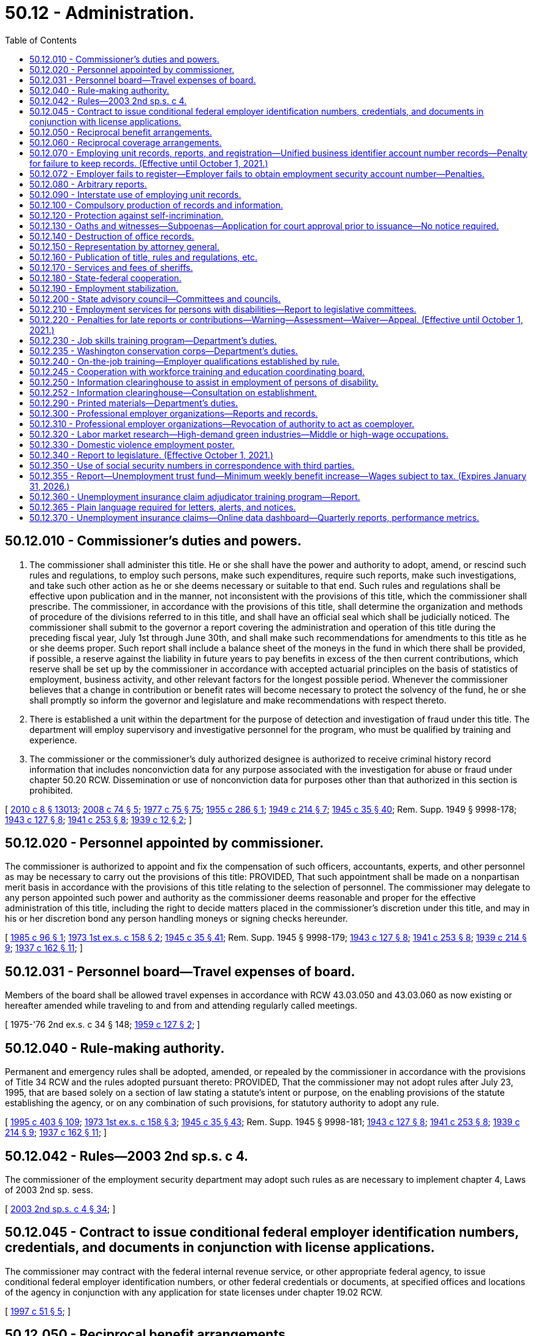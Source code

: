= 50.12 - Administration.
:toc:

== 50.12.010 - Commissioner's duties and powers.
. The commissioner shall administer this title. He or she shall have the power and authority to adopt, amend, or rescind such rules and regulations, to employ such persons, make such expenditures, require such reports, make such investigations, and take such other action as he or she deems necessary or suitable to that end. Such rules and regulations shall be effective upon publication and in the manner, not inconsistent with the provisions of this title, which the commissioner shall prescribe. The commissioner, in accordance with the provisions of this title, shall determine the organization and methods of procedure of the divisions referred to in this title, and shall have an official seal which shall be judicially noticed. The commissioner shall submit to the governor a report covering the administration and operation of this title during the preceding fiscal year, July 1st through June 30th, and shall make such recommendations for amendments to this title as he or she deems proper. Such report shall include a balance sheet of the moneys in the fund in which there shall be provided, if possible, a reserve against the liability in future years to pay benefits in excess of the then current contributions, which reserve shall be set up by the commissioner in accordance with accepted actuarial principles on the basis of statistics of employment, business activity, and other relevant factors for the longest possible period. Whenever the commissioner believes that a change in contribution or benefit rates will become necessary to protect the solvency of the fund, he or she shall promptly so inform the governor and legislature and make recommendations with respect thereto.

. There is established a unit within the department for the purpose of detection and investigation of fraud under this title. The department will employ supervisory and investigative personnel for the program, who must be qualified by training and experience.

. The commissioner or the commissioner's duly authorized designee is authorized to receive criminal history record information that includes nonconviction data for any purpose associated with the investigation for abuse or fraud under chapter 50.20 RCW. Dissemination or use of nonconviction data for purposes other than that authorized in this section is prohibited.

[ http://lawfilesext.leg.wa.gov/biennium/2009-10/Pdf/Bills/Session%20Laws/Senate/6239-S.SL.pdf?cite=2010%20c%208%20§%2013013[2010 c 8 § 13013]; http://lawfilesext.leg.wa.gov/biennium/2007-08/Pdf/Bills/Session%20Laws/House/2955.SL.pdf?cite=2008%20c%2074%20§%205[2008 c 74 § 5]; http://leg.wa.gov/CodeReviser/documents/sessionlaw/1977c75.pdf?cite=1977%20c%2075%20§%2075[1977 c 75 § 75]; http://leg.wa.gov/CodeReviser/documents/sessionlaw/1955c286.pdf?cite=1955%20c%20286%20§%201[1955 c 286 § 1]; http://leg.wa.gov/CodeReviser/documents/sessionlaw/1949c214.pdf?cite=1949%20c%20214%20§%207[1949 c 214 § 7]; http://leg.wa.gov/CodeReviser/documents/sessionlaw/1945c35.pdf?cite=1945%20c%2035%20§%2040[1945 c 35 § 40]; Rem. Supp. 1949 § 9998-178; http://leg.wa.gov/CodeReviser/documents/sessionlaw/1943c127.pdf?cite=1943%20c%20127%20§%208[1943 c 127 § 8]; http://leg.wa.gov/CodeReviser/documents/sessionlaw/1941c253.pdf?cite=1941%20c%20253%20§%208[1941 c 253 § 8]; http://leg.wa.gov/CodeReviser/documents/sessionlaw/1939c12.pdf?cite=1939%20c%2012%20§%202[1939 c 12 § 2]; ]

== 50.12.020 - Personnel appointed by commissioner.
The commissioner is authorized to appoint and fix the compensation of such officers, accountants, experts, and other personnel as may be necessary to carry out the provisions of this title: PROVIDED, That such appointment shall be made on a nonpartisan merit basis in accordance with the provisions of this title relating to the selection of personnel. The commissioner may delegate to any person appointed such power and authority as the commissioner deems reasonable and proper for the effective administration of this title, including the right to decide matters placed in the commissioner's discretion under this title, and may in his or her discretion bond any person handling moneys or signing checks hereunder.

[ http://leg.wa.gov/CodeReviser/documents/sessionlaw/1985c96.pdf?cite=1985%20c%2096%20§%201[1985 c 96 § 1]; http://leg.wa.gov/CodeReviser/documents/sessionlaw/1973ex1c158.pdf?cite=1973%201st%20ex.s.%20c%20158%20§%202[1973 1st ex.s. c 158 § 2]; http://leg.wa.gov/CodeReviser/documents/sessionlaw/1945c35.pdf?cite=1945%20c%2035%20§%2041[1945 c 35 § 41]; Rem. Supp. 1945 § 9998-179; http://leg.wa.gov/CodeReviser/documents/sessionlaw/1943c127.pdf?cite=1943%20c%20127%20§%208[1943 c 127 § 8]; http://leg.wa.gov/CodeReviser/documents/sessionlaw/1941c253.pdf?cite=1941%20c%20253%20§%208[1941 c 253 § 8]; http://leg.wa.gov/CodeReviser/documents/sessionlaw/1939c214.pdf?cite=1939%20c%20214%20§%209[1939 c 214 § 9]; http://leg.wa.gov/CodeReviser/documents/sessionlaw/1937c162.pdf?cite=1937%20c%20162%20§%2011[1937 c 162 § 11]; ]

== 50.12.031 - Personnel board—Travel expenses of board.
Members of the board shall be allowed travel expenses in accordance with RCW 43.03.050 and 43.03.060 as now existing or hereafter amended while traveling to and from and attending regularly called meetings.

[ 1975-'76 2nd ex.s. c 34 § 148; http://leg.wa.gov/CodeReviser/documents/sessionlaw/1959c127.pdf?cite=1959%20c%20127%20§%202[1959 c 127 § 2]; ]

== 50.12.040 - Rule-making authority.
Permanent and emergency rules shall be adopted, amended, or repealed by the commissioner in accordance with the provisions of Title 34 RCW and the rules adopted pursuant thereto: PROVIDED, That the commissioner may not adopt rules after July 23, 1995, that are based solely on a section of law stating a statute's intent or purpose, on the enabling provisions of the statute establishing the agency, or on any combination of such provisions, for statutory authority to adopt any rule.

[ http://lawfilesext.leg.wa.gov/biennium/1995-96/Pdf/Bills/Session%20Laws/House/1010-S.SL.pdf?cite=1995%20c%20403%20§%20109[1995 c 403 § 109]; http://leg.wa.gov/CodeReviser/documents/sessionlaw/1973ex1c158.pdf?cite=1973%201st%20ex.s.%20c%20158%20§%203[1973 1st ex.s. c 158 § 3]; http://leg.wa.gov/CodeReviser/documents/sessionlaw/1945c35.pdf?cite=1945%20c%2035%20§%2043[1945 c 35 § 43]; Rem. Supp. 1945 § 9998-181; http://leg.wa.gov/CodeReviser/documents/sessionlaw/1943c127.pdf?cite=1943%20c%20127%20§%208[1943 c 127 § 8]; http://leg.wa.gov/CodeReviser/documents/sessionlaw/1941c253.pdf?cite=1941%20c%20253%20§%208[1941 c 253 § 8]; http://leg.wa.gov/CodeReviser/documents/sessionlaw/1939c214.pdf?cite=1939%20c%20214%20§%209[1939 c 214 § 9]; http://leg.wa.gov/CodeReviser/documents/sessionlaw/1937c162.pdf?cite=1937%20c%20162%20§%2011[1937 c 162 § 11]; ]

== 50.12.042 - Rules—2003 2nd sp.s. c 4.
The commissioner of the employment security department may adopt such rules as are necessary to implement chapter 4, Laws of 2003 2nd sp. sess.

[ http://lawfilesext.leg.wa.gov/biennium/2003-04/Pdf/Bills/Session%20Laws/Senate/6097.SL.pdf?cite=2003%202nd%20sp.s.%20c%204%20§%2034[2003 2nd sp.s. c 4 § 34]; ]

== 50.12.045 - Contract to issue conditional federal employer identification numbers, credentials, and documents in conjunction with license applications.
The commissioner may contract with the federal internal revenue service, or other appropriate federal agency, to issue conditional federal employer identification numbers, or other federal credentials or documents, at specified offices and locations of the agency in conjunction with any application for state licenses under chapter 19.02 RCW.

[ http://lawfilesext.leg.wa.gov/biennium/1997-98/Pdf/Bills/Session%20Laws/House/1249-S.SL.pdf?cite=1997%20c%2051%20§%205[1997 c 51 § 5]; ]

== 50.12.050 - Reciprocal benefit arrangements.
As used in this section the terms "other state" and "another state" shall be deemed to include any state or territory of the United States, the District of Columbia, the Commonwealth of Puerto Rico and any foreign government and, where applicable, shall also be deemed to include the federal government or provisions of a law of the federal government, as the case may be.

As used in this section the term "claim" shall be deemed to include whichever of the following terms is applicable, to wit: "Application for initial determination", "claim for waiting period credit", or "claim for benefits".

The commissioner shall enter into an agreement with any other state whereby in the event an individual files a claim in another state against wages earned in employment in this state, or against wage credits earned in this state and in any other state or who files a claim in this state against wage credits earned in employment in any other state, or against wages earned in this state and in any other state, the claim will be paid by this state or another state as designated by the agreement in accordance with a determination on the claim as provided by the agreement and pursuant to the qualification and disqualification provisions of this title or under the provisions of the law of the designated paying state (including another state) or under such a combination of the provisions of both laws as shall be determined by the commissioner as being fair and reasonable to all affected interests, and whereby the wages of such individual, if earned in two or more states (including another state) may be combined, and further, whereby this state or another state shall reimburse the paying state in an amount which shall bear the same ratio to the amount of benefits already paid as the amount of wage credits transferred by this state or another state, and used in the determination, bear to the total wage credits used in computing the claimant's maximum amount of benefits potentially payable.

Whenever any claim is filed by an individual involving the combination of wages or a reciprocal arrangement for the payment of benefits, which is governed by the provisions of this section, the employment security department of this state, when not designated as the paying state, shall promptly make a report to the other state making the determination, showing wages earned in employment in this state.

The commissioner is hereby authorized to make to another state and to receive from another state reimbursements from or to the unemployment compensation fund in accordance with arrangements made pursuant to the provisions of this section.

[ http://leg.wa.gov/CodeReviser/documents/sessionlaw/1977ex1c292.pdf?cite=1977%20ex.s.%20c%20292%20§%209[1977 ex.s. c 292 § 9]; http://leg.wa.gov/CodeReviser/documents/sessionlaw/1971c3.pdf?cite=1971%20c%203%20§%2011[1971 c 3 § 11]; http://leg.wa.gov/CodeReviser/documents/sessionlaw/1959c266.pdf?cite=1959%20c%20266%20§%201[1959 c 266 § 1]; http://leg.wa.gov/CodeReviser/documents/sessionlaw/1949c214.pdf?cite=1949%20c%20214%20§%208[1949 c 214 § 8]; http://leg.wa.gov/CodeReviser/documents/sessionlaw/1945c35.pdf?cite=1945%20c%2035%20§%2044[1945 c 35 § 44]; Rem. Supp. 1949 § 9998-182; http://leg.wa.gov/CodeReviser/documents/sessionlaw/1943c127.pdf?cite=1943%20c%20127%20§%208[1943 c 127 § 8]; http://leg.wa.gov/CodeReviser/documents/sessionlaw/1941c253.pdf?cite=1941%20c%20253%20§%208[1941 c 253 § 8]; http://leg.wa.gov/CodeReviser/documents/sessionlaw/1939c214.pdf?cite=1939%20c%20214%20§%209[1939 c 214 § 9]; http://leg.wa.gov/CodeReviser/documents/sessionlaw/1937c162.pdf?cite=1937%20c%20162%20§%2011[1937 c 162 § 11]; ]

== 50.12.060 - Reciprocal coverage arrangements.
The commissioner is hereby authorized to enter into arrangements with the appropriate agencies of other states, foreign governments, or the federal government whereby services performed by an individual for a single employing unit for which services are customarily performed in more than one state shall be deemed to be services performed entirely within any one of the states (1) in which any part of such individual's service is performed, or (2) in which such individual has his or her residence, or (3) in which the employing unit maintains a place of business: PROVIDED, That there is in effect, as to such services, an election by the employing unit with the acquiescence of such individual, approved by the agency charged with the administration of such state's unemployment compensation law, pursuant to which all the services performed by such individual for such employing unit are deemed to be performed entirely within such state.

[ http://lawfilesext.leg.wa.gov/biennium/2009-10/Pdf/Bills/Session%20Laws/Senate/6239-S.SL.pdf?cite=2010%20c%208%20§%2013014[2010 c 8 § 13014]; http://leg.wa.gov/CodeReviser/documents/sessionlaw/1945c35.pdf?cite=1945%20c%2035%20§%2045[1945 c 35 § 45]; Rem. Supp. 1945 § 9998-183; http://leg.wa.gov/CodeReviser/documents/sessionlaw/1943c127.pdf?cite=1943%20c%20127%20§%208[1943 c 127 § 8]; http://leg.wa.gov/CodeReviser/documents/sessionlaw/1941c253.pdf?cite=1941%20c%20253%20§%208[1941 c 253 § 8]; http://leg.wa.gov/CodeReviser/documents/sessionlaw/1939c214.pdf?cite=1939%20c%20214%20§%209[1939 c 214 § 9]; http://leg.wa.gov/CodeReviser/documents/sessionlaw/1937c162.pdf?cite=1937%20c%20162%20§%2011[1937 c 162 § 11]; ]

== 50.12.070 - Employing unit records, reports, and registration—Unified business identifier account number records—Penalty for failure to keep records. (Effective until October 1, 2021.)
. [Empty]
.. Each employing unit shall keep true and accurate work records, containing such information as the commissioner may prescribe. Such records shall be open to inspection and be subject to being copied by the commissioner or his or her authorized representatives at any reasonable time and as often as may be necessary. The commissioner may require from any employing unit any sworn or unsworn reports with respect to persons employed by it, which he or she deems necessary for the effective administration of this title.

.. An employer who contracts with another person or entity for work subject to chapter 18.27 or 19.28 RCW shall obtain and preserve a record of the unified business identifier account number for and compensation paid to the person or entity performing the work. In addition to the penalty in subsection (3) of this section, failure to obtain or maintain the record is subject to RCW 39.06.010.

. [Empty]
.. Each employer shall register with the department and obtain an employment security account number. Each employer shall make periodic reports at such intervals as the commissioner may by regulation prescribe, setting forth the remuneration paid for employment to workers in its employ, the full names and social security numbers of all such workers, and the total hours worked by each worker and such other information as the commissioner may by regulation prescribe.

.. If the employing unit fails or has failed to report the number of hours in a reporting period for which a worker worked, such number will be computed by the commissioner and given the same force and effect as if it had been reported by the employing unit. In computing the number of such hours worked, the total wages for the reporting period, as reported by the employing unit, shall be divided by the dollar amount of the state's minimum wage in effect for such reporting period and the quotient, disregarding any remainder, shall be credited to the worker: PROVIDED, That although the computation so made will not be subject to appeal by the employing unit, monetary entitlement may be redetermined upon request if the department is provided with credible evidence of the actual hours worked. Benefits paid using computed hours are not considered an overpayment and are not subject to collections when the correction of computed hours results in an invalid or reduced claim; however:

... A contribution paying employer who fails to report the number of hours worked will have its experience rating account charged for all benefits paid that are based on hours computed under this subsection; and

... An employer who reimburses the trust fund for benefits paid to workers and fails to report the number of hours worked shall reimburse the trust fund for all benefits paid that are based on hours computed under this subsection.

. Any employer who fails to keep and preserve records required by this section shall be subject to a penalty determined by the commissioner but not to exceed two hundred fifty dollars or two hundred percent of the quarterly tax for each offense, whichever is greater.

[ http://lawfilesext.leg.wa.gov/biennium/2013-14/Pdf/Bills/Session%20Laws/Senate/5227-S.SL.pdf?cite=2013%20c%20250%20§%201[2013 c 250 § 1]; http://lawfilesext.leg.wa.gov/biennium/2009-10/Pdf/Bills/Session%20Laws/House/1555-S.SL.pdf?cite=2009%20c%20432%20§%2011[2009 c 432 § 11]; http://lawfilesext.leg.wa.gov/biennium/2007-08/Pdf/Bills/Session%20Laws/Senate/6732-S2.SL.pdf?cite=2008%20c%20120%20§%207[2008 c 120 § 7]; http://lawfilesext.leg.wa.gov/biennium/2007-08/Pdf/Bills/Session%20Laws/Senate/5373-S.SL.pdf?cite=2007%20c%20146%20§%201[2007 c 146 § 1]; http://lawfilesext.leg.wa.gov/biennium/1997-98/Pdf/Bills/Session%20Laws/House/1514.SL.pdf?cite=1997%20c%2054%20§%202[1997 c 54 § 2]; http://leg.wa.gov/CodeReviser/documents/sessionlaw/1983ex1c23.pdf?cite=1983%201st%20ex.s.%20c%2023%20§%208[1983 1st ex.s. c 23 § 8]; http://leg.wa.gov/CodeReviser/documents/sessionlaw/1977ex1c33.pdf?cite=1977%20ex.s.%20c%2033%20§%203[1977 ex.s. c 33 § 3]; http://leg.wa.gov/CodeReviser/documents/sessionlaw/1975ex1c228.pdf?cite=1975%201st%20ex.s.%20c%20228%20§%202[1975 1st ex.s. c 228 § 2]; http://leg.wa.gov/CodeReviser/documents/sessionlaw/1945c35.pdf?cite=1945%20c%2035%20§%2046[1945 c 35 § 46]; Rem. Supp. 1945 § 9998-184; http://leg.wa.gov/CodeReviser/documents/sessionlaw/1943c127.pdf?cite=1943%20c%20127%20§%208[1943 c 127 § 8]; http://leg.wa.gov/CodeReviser/documents/sessionlaw/1939c214.pdf?cite=1939%20c%20214%20§%209[1939 c 214 § 9]; http://leg.wa.gov/CodeReviser/documents/sessionlaw/1937c162.pdf?cite=1937%20c%20162%20§%2011[1937 c 162 § 11]; ]

== 50.12.072 - Employer fails to register—Employer fails to obtain employment security account number—Penalties.
An employer that knowingly fails to register with the department and obtain an employment security account number, as required under RCW 50.12.070(2), is subject to a penalty not to exceed one thousand dollars per quarter or two times the taxes due per quarter, whichever is greater. This penalty is in addition to all other penalties and is in addition to higher rates for employers that do not meet the definition of "qualified employer" under RCW 50.29.010. This penalty does not apply if the employer can prove that it had good cause to believe that it was not required to register with the department.

[ http://lawfilesext.leg.wa.gov/biennium/2009-10/Pdf/Bills/Session%20Laws/Senate/6524-S.SL.pdf?cite=2010%20c%2072%20§%202[2010 c 72 § 2]; ]

== 50.12.080 - Arbitrary reports.
If any employing unit fails to make or file any report or return required by this title, or any regulation made pursuant hereto, the commissioner may, upon the basis of such knowledge as may be available to him or her, arbitrarily make a report on behalf of such employing unit and the report so made shall be deemed to be prima facie correct. In any action or proceedings brought for the recovery of contributions, interest, or penalties due upon the payroll of an employer, the certificate of the department that an audit has been made of the payroll of such employer pursuant to the direction of the department, or a certificate that a return has been filed by or for an employer or estimated by reason of lack of a return, shall be prima facie evidence of the amount of such payroll for the period stated in the certificate.

[ http://lawfilesext.leg.wa.gov/biennium/2009-10/Pdf/Bills/Session%20Laws/Senate/6239-S.SL.pdf?cite=2010%20c%208%20§%2013015[2010 c 8 § 13015]; http://leg.wa.gov/CodeReviser/documents/sessionlaw/1983ex1c23.pdf?cite=1983%201st%20ex.s.%20c%2023%20§%209[1983 1st ex.s. c 23 § 9]; http://leg.wa.gov/CodeReviser/documents/sessionlaw/1951c215.pdf?cite=1951%20c%20215%20§%202[1951 c 215 § 2]; http://leg.wa.gov/CodeReviser/documents/sessionlaw/1945c35.pdf?cite=1945%20c%2035%20§%2047[1945 c 35 § 47]; Rem. Supp. 1945 § 9998-185; http://leg.wa.gov/CodeReviser/documents/sessionlaw/1943c127.pdf?cite=1943%20c%20127%20§%208[1943 c 127 § 8]; ]

== 50.12.090 - Interstate use of employing unit records.
The records of an employer maintained in this state pertaining to employment of persons in another state shall be open to representatives of the commissioner to permit cooperation with other state unemployment compensation agencies in ascertaining information necessary to administer the unemployment compensation acts of such other states.

[ http://leg.wa.gov/CodeReviser/documents/sessionlaw/1945c35.pdf?cite=1945%20c%2035%20§%2048[1945 c 35 § 48]; Rem. Supp. 1945 § 9998-186; ]

== 50.12.100 - Compulsory production of records and information.
In case of contumacy or refusal to obey subpoenas issued to any person, any court of the state within the jurisdiction of which the inquiry is carried on, or within the jurisdiction of which said person guilty of contumacy or refusal to obey is found or resides or transacts business, upon application by any duly authorized representative of the commissioner, shall have jurisdiction to issue to such person an order requiring such person to appear before such authorized representative, there to produce evidence, if so ordered, or there to give testimony touching the matter under investigation, or in question. Failure to obey such order of the court may be punished by said court as a contempt thereof.

[ http://leg.wa.gov/CodeReviser/documents/sessionlaw/1945c35.pdf?cite=1945%20c%2035%20§%2049[1945 c 35 § 49]; Rem. Supp. 1945 § 9998-187; http://leg.wa.gov/CodeReviser/documents/sessionlaw/1939c214.pdf?cite=1939%20c%20214%20§%209[1939 c 214 § 9]; http://leg.wa.gov/CodeReviser/documents/sessionlaw/1937c162.pdf?cite=1937%20c%20162%20§%2011[1937 c 162 § 11]; ]

== 50.12.120 - Protection against self-incrimination.
No person shall be excused from attending and testifying or from producing books, papers, correspondence, memoranda, and other records before any duly authorized representative of the commissioner or any appeal tribunal in obedience to the subpoena of such representative of the commissioner or such appeal tribunal, on the ground that the testimony or evidence, documentary or otherwise, required of him or her may tend to incriminate him or her or subject him or her to a penalty or forfeiture; but no individual shall be prosecuted or subjected to any penalty or forfeiture for or on account of any transaction, matter, or thing concerning which he or she is compelled, after having claimed his or her privilege against self-incrimination, to testify or produce evidence, documentary or otherwise, except that such individual so testifying shall not be exempt from prosecution and punishment for perjury committed in so testifying.

[ http://lawfilesext.leg.wa.gov/biennium/2009-10/Pdf/Bills/Session%20Laws/Senate/6239-S.SL.pdf?cite=2010%20c%208%20§%2013016[2010 c 8 § 13016]; http://leg.wa.gov/CodeReviser/documents/sessionlaw/1945c35.pdf?cite=1945%20c%2035%20§%2051[1945 c 35 § 51]; Rem. Supp. 1945 § 9998-189; http://leg.wa.gov/CodeReviser/documents/sessionlaw/1943c127.pdf?cite=1943%20c%20127%20§%208[1943 c 127 § 8]; http://leg.wa.gov/CodeReviser/documents/sessionlaw/1939c214.pdf?cite=1939%20c%20214%20§%209[1939 c 214 § 9]; http://leg.wa.gov/CodeReviser/documents/sessionlaw/1937c162.pdf?cite=1937%20c%20162%20§%2011[1937 c 162 § 11]; ]

== 50.12.130 - Oaths and witnesses—Subpoenas—Application for court approval prior to issuance—No notice required.
. In the discharge of the duties imposed by this title, the appeal tribunal and any duly authorized representative of the commissioner shall have power to administer oaths and affirmations, take depositions, certify to official acts and issue subpoenas to compel the attendance of witnesses and the production of books, papers, correspondence, memoranda, and other records deemed to be necessary as evidence in connection with any dispute or the administration of this title. It shall be unlawful for any person, without just cause, to fail to comply with subpoenas issued pursuant to the provisions of this section.

. [Empty]
.. Any authorized representative of the commissioner may apply for and obtain a superior court order approving and authorizing a subpoena in advance of its issuance. The application may be made in the county where the subpoenaed person resides or is found, or the county where the subpoenaed records or documents are located, or in Thurston county. The application must:

... State that an order is sought pursuant to this subsection;

... Adequately specify the records, documents, or testimony; and

... Declare under oath that an investigation is being conducted for a lawfully authorized purpose related to an investigation within the department's authority and that the subpoenaed documents or testimony are reasonably related to an investigation within the department's authority.

.. Where the application under this subsection is made to the satisfaction of the court, the court must issue an order approving the subpoena. An order under this subsection constitutes authority of law for the agency to subpoena the records or testimony.

.. Any authorized representative of the commissioner may seek approval and a court may issue an order under this subsection without prior notice to any person, including the person to whom the subpoena is directed and the person who is the subject of an investigation.

[ http://lawfilesext.leg.wa.gov/biennium/2009-10/Pdf/Bills/Session%20Laws/House/2789-S.SL.pdf?cite=2010%20c%2022%20§%203[2010 c 22 § 3]; http://leg.wa.gov/CodeReviser/documents/sessionlaw/1945c35.pdf?cite=1945%20c%2035%20§%2052[1945 c 35 § 52]; Rem. Supp. 1945 § 9998-190; http://leg.wa.gov/CodeReviser/documents/sessionlaw/1943c127.pdf?cite=1943%20c%20127%20§%208[1943 c 127 § 8]; http://leg.wa.gov/CodeReviser/documents/sessionlaw/1941c253.pdf?cite=1941%20c%20253%20§%208[1941 c 253 § 8]; http://leg.wa.gov/CodeReviser/documents/sessionlaw/1939c214.pdf?cite=1939%20c%20214%20§%209[1939 c 214 § 9]; http://leg.wa.gov/CodeReviser/documents/sessionlaw/1937c162.pdf?cite=1937%20c%20162%20§%2011[1937 c 162 § 11]; ]

== 50.12.140 - Destruction of office records.
The commissioner may destroy any form, claim, ledger, check, letter, or other record of the employment security department at the expiration of three years after such record was originated by or filed with the employment security department, except that warrants and claims, claim determination, employer liability forms and contribution reports may be destroyed at the expiration of six years after such form is originated by or filed with the employment security department, and except that this section shall not apply to records pertaining to grants, accounts or expenditures for administration, records of the unemployment compensation fund and the unemployment compensation administration fund.

[ http://leg.wa.gov/CodeReviser/documents/sessionlaw/1947c215.pdf?cite=1947%20c%20215%20§%2011[1947 c 215 § 11]; http://leg.wa.gov/CodeReviser/documents/sessionlaw/1945c35.pdf?cite=1945%20c%2035%20§%2053[1945 c 35 § 53]; Rem. Supp. 1947 § 99998-191; ]

== 50.12.150 - Representation by attorney general.
The attorney general shall be the general counsel of each and all divisions and departments under this title and it shall be his or her duty to institute and prosecute all actions and proceedings which may be necessary in the enforcement and carrying out of each, every, and all of the provisions of this title, and it shall be the duty of the attorney general to assign such assistants and attorneys as may be necessary to the exclusive duty of assisting each, every, and all divisions and departments created under this title in the enforcement of this title. The salaries of such assistants shall be paid out of the unemployment compensation administration fund, together with their expenses fixed by the attorney general and allowed by the treasurer of the unemployment compensation administration fund when approved upon vouchers by the attorney general.

[ http://lawfilesext.leg.wa.gov/biennium/2009-10/Pdf/Bills/Session%20Laws/Senate/6239-S.SL.pdf?cite=2010%20c%208%20§%2013017[2010 c 8 § 13017]; http://leg.wa.gov/CodeReviser/documents/sessionlaw/1945c35.pdf?cite=1945%20c%2035%20§%2054[1945 c 35 § 54]; Rem. Supp. 1945 § 9998-192; http://leg.wa.gov/CodeReviser/documents/sessionlaw/1937c162.pdf?cite=1937%20c%20162%20§%2017[1937 c 162 § 17]; ]

== 50.12.160 - Publication of title, rules and regulations, etc.
The commissioner may cause to be printed for distribution to the public the text of this title, the regulations and general rules, and other material which he or she deems relevant and suitable.

[ http://lawfilesext.leg.wa.gov/biennium/2009-10/Pdf/Bills/Session%20Laws/Senate/6239-S.SL.pdf?cite=2010%20c%208%20§%2013018[2010 c 8 § 13018]; http://leg.wa.gov/CodeReviser/documents/sessionlaw/1977c75.pdf?cite=1977%20c%2075%20§%2076[1977 c 75 § 76]; http://leg.wa.gov/CodeReviser/documents/sessionlaw/1945c35.pdf?cite=1945%20c%2035%20§%2055[1945 c 35 § 55]; Rem. Supp. 1945 § 9998-193; ]

== 50.12.170 - Services and fees of sheriffs.
The sheriff of any county, upon request of the commissioner or his or her duly authorized representative, or upon request of the attorney general, shall, for and on behalf of the commissioner, perform the functions of service, distraint, seizure, and sale, authority for which is granted to the commissioner or his or her duly authorized representative. No bond shall be required by the sheriff of any county for services rendered for the commissioner, his or her duly authorized representative, or the attorney general. The sheriff shall be allowed such fees as may be prescribed for like or similar official services.

[ http://lawfilesext.leg.wa.gov/biennium/2009-10/Pdf/Bills/Session%20Laws/Senate/6239-S.SL.pdf?cite=2010%20c%208%20§%2013019[2010 c 8 § 13019]; http://leg.wa.gov/CodeReviser/documents/sessionlaw/1945c35.pdf?cite=1945%20c%2035%20§%2056[1945 c 35 § 56]; Rem. Supp. 1945 § 9998-194; ]

== 50.12.180 - State-federal cooperation.
The commissioner, through the Washington state employment service division, shall establish and maintain free public employment offices in such places as may be necessary for the proper administration of this title and for the purpose of performing such duties as are within the purview of the act of congress entitled "An Act to provide for the establishment of a national employment system and for other purposes," approved June 6, 1933 (48 Stat. 113; U.S.C. Title 29, Sec. 49(c), as amended).

In the administration of this title the commissioner shall cooperate to the fullest extent consistent with the provisions of this title, with any official or agency of the United States having powers or duties under the provisions of the said act of congress, as amended, and to do and perform all things necessary to secure to this state the benefits of the said act of congress, as amended, in the promotion and maintenance of a system of public employment offices. The provisions of the said act of congress, as amended, are hereby accepted by this state, in conformity with section 4 of said act and there shall be observance of and compliance with the requirements thereof. The commissioner may cooperate with or enter into agreements with the railroad retirement board with respect to the establishment, maintenance, and use of free employment service facilities, and make available to said board the state's records relating to the administration of this title, and furnish such copies thereof, at the expense of the board, as it may deem necessary for its purposes.

The commissioner shall comply with such provisions as the social security board, created by the social security act, approved August 14, 1935, as amended, may from time to time require, regarding reports and the correctness and verification thereof, and shall comply with the regulations of the social security board governing the expenditures of such sums as may be allotted and paid to this state under Title III of the social security act for the purpose of assisting the administration of this title. The commissioner may afford reasonable cooperation with every agency of the United States charged with the administration of any unemployment insurance law.

The governor is authorized to apply for an advance to the state unemployment fund and to accept the responsibility for the repayment of such advance in accordance with the conditions specified in Title XII of the social security act, as amended, in order to secure to this state and its citizens the advantages available under the provisions of such title.

The commissioner is also authorized and empowered to take such steps, not inconsistent with law, as may be necessary for the purpose of procuring for the people of this state all of the benefits and assistance, financial and otherwise, provided, or to be provided for, by or pursuant to any act of congress.

Upon request therefor the commissioner shall furnish to any agency of the United States charged with the administration of public works or assistance through public employment, the name, address, ordinary occupation, and employment status of each recipient of benefits and such recipient's rights to further benefits under this title.

[ http://leg.wa.gov/CodeReviser/documents/sessionlaw/1973ex1c158.pdf?cite=1973%201st%20ex.s.%20c%20158%20§%204[1973 1st ex.s. c 158 § 4]; http://leg.wa.gov/CodeReviser/documents/sessionlaw/1959c266.pdf?cite=1959%20c%20266%20§%202[1959 c 266 § 2]; http://leg.wa.gov/CodeReviser/documents/sessionlaw/1945c35.pdf?cite=1945%20c%2035%20§%2057[1945 c 35 § 57]; Rem. Supp. 1945 § 9998-195; http://leg.wa.gov/CodeReviser/documents/sessionlaw/1943c127.pdf?cite=1943%20c%20127%20§%208[1943 c 127 § 8]; http://leg.wa.gov/CodeReviser/documents/sessionlaw/1941c253.pdf?cite=1941%20c%20253%20§%208[1941 c 253 § 8]; http://leg.wa.gov/CodeReviser/documents/sessionlaw/1939c214.pdf?cite=1939%20c%20214%20§%209[1939 c 214 § 9]; http://leg.wa.gov/CodeReviser/documents/sessionlaw/1937c162.pdf?cite=1937%20c%20162%20§%2011[1937 c 162 § 11]; ]

== 50.12.190 - Employment stabilization.
The commissioner shall take all appropriate steps to reduce and prevent unemployment; to encourage and assist in the adoption of practical methods of vocational training, retraining and vocational guidance; to investigate, recommend, advise, and assist in the establishment and operation by municipalities, counties, school districts, and the state, of reserves for public works to be used in times of business depression and unemployment; to promote the reemployment of unemployed workers throughout the state in every other way that may be feasible; and to these ends to carry and publish the results of investigations and research studies.

[ http://leg.wa.gov/CodeReviser/documents/sessionlaw/1945c35.pdf?cite=1945%20c%2035%20§%2058[1945 c 35 § 58]; Rem. Supp. 1945 § 9998-197; http://leg.wa.gov/CodeReviser/documents/sessionlaw/1943c127.pdf?cite=1943%20c%20127%20§%208[1943 c 127 § 8]; http://leg.wa.gov/CodeReviser/documents/sessionlaw/1941c253.pdf?cite=1941%20c%20253%20§%208[1941 c 253 § 8]; http://leg.wa.gov/CodeReviser/documents/sessionlaw/1939c214.pdf?cite=1939%20c%20214%20§%209[1939 c 214 § 9]; http://leg.wa.gov/CodeReviser/documents/sessionlaw/1937c162.pdf?cite=1937%20c%20162%20§%2011[1937 c 162 § 11]; ]

== 50.12.200 - State advisory council—Committees and councils.
. The commissioner shall appoint a state advisory council composed of not more than nine men and women, of which three shall be representatives of employers, three shall be representatives of employees, and three shall be representatives of the general public. Such council shall aid the commissioner in formulating policies and discussing problems related to the administration of this title and of assuring impartiality and freedom from political influence in the solution of such problems. The council shall serve without compensation. The commissioner may also appoint committees, and industrial or other special councils, to perform appropriate services. Advisory councilmembers shall be reimbursed for travel expenses incurred in accordance with RCW 43.03.050 and 43.03.060 as now existing or hereafter amended.

. Beginning in 2021 and ending in 2030, the commissioner shall annually report to the state advisory council the amount of benefits that were not charged to employers as a direct consequence of RCW 50.29.021(3)(a)(viii).

[ http://lawfilesext.leg.wa.gov/biennium/2019-20/Pdf/Bills/Session%20Laws/House/2613-S.SL.pdf?cite=2020%20c%2086%20§%201[2020 c 86 § 1]; http://leg.wa.gov/CodeReviser/documents/sessionlaw/1982ex1c18.pdf?cite=1982%201st%20ex.s.%20c%2018%20§%201[1982 1st ex.s. c 18 § 1]; 1975-'76 2nd ex.s. c 34 § 149; http://leg.wa.gov/CodeReviser/documents/sessionlaw/1953ex1c8.pdf?cite=1953%20ex.s.%20c%208%20§%204[1953 ex.s. c 8 § 4]; http://leg.wa.gov/CodeReviser/documents/sessionlaw/1947c215.pdf?cite=1947%20c%20215%20§%2012[1947 c 215 § 12]; http://leg.wa.gov/CodeReviser/documents/sessionlaw/1945c35.pdf?cite=1945%20c%2035%20§%2059[1945 c 35 § 59]; Rem. Supp. 1947 § 9998-197; http://leg.wa.gov/CodeReviser/documents/sessionlaw/1941c253.pdf?cite=1941%20c%20253%20§%2017[1941 c 253 § 17]; ]

== 50.12.210 - Employment services for persons with disabilities—Report to legislative committees.
It is the policy of the state of Washington that persons with disabilities shall be given equal opportunities in employment. The legislature recognizes that persons with disabilities have faced unfair discrimination in employment.

For these reasons, the state employment service division of the employment security department shall give particular and special attention service to those persons with disabilities which substantially limit one or more of their major life functions as defined under P.L. 93-112 and rules promulgated thereunder. Particular and special attention service shall include but not be limited to particular and special attention in counseling, referral, notification of job listings in advance of other persons, and other services of the employment service division.

Nothing in this section shall be construed so as to affect the veteran's preference or any other requirement of the United States department of labor.

The employment security department shall report to the house and senate commerce and labor committees by December 1, 1987, on its accomplishments under this section and on its future plans for implementation of this section. The department shall report to the above mentioned committees every odd-numbered year thereafter on its actions under this section.

The employment security department shall establish rules to implement this section.

[ http://lawfilesext.leg.wa.gov/biennium/2019-20/Pdf/Bills/Session%20Laws/House/2390.SL.pdf?cite=2020%20c%20274%20§%2042[2020 c 274 § 42]; http://leg.wa.gov/CodeReviser/documents/sessionlaw/1987c76.pdf?cite=1987%20c%2076%20§%201[1987 c 76 § 1]; http://leg.wa.gov/CodeReviser/documents/sessionlaw/1977ex1c273.pdf?cite=1977%20ex.s.%20c%20273%20§%201[1977 ex.s. c 273 § 1]; ]

== 50.12.220 - Penalties for late reports or contributions—Warning—Assessment—Waiver—Appeal. (Effective until October 1, 2021.)
. If an employer fails to file a timely report as required by RCW 50.12.070, or the rules adopted pursuant thereto, the employer is subject to a penalty of twenty-five dollars per violation, unless the penalty is waived by the commissioner.

. An employer who files an incomplete or incorrectly formatted tax and wage report as required by RCW 50.12.070 must receive a warning letter for the first occurrence. The warning letter will provide instructions for accurate reporting or notify the employer how to obtain technical assistance from the department. Except as provided in subsections (3) and (4) of this section, for subsequent occurrences within five years of the last occurrence, the employer is subject to a penalty as follows:

.. When no contributions are due: For the second occurrence, the penalty is seventy-five dollars; for the third occurrence, the penalty is one hundred fifty dollars; and for the fourth occurrence and for each occurrence thereafter, the penalty is two hundred fifty dollars.

.. When contributions are due: For the second occurrence, the penalty is ten percent of the quarterly contributions due, but not less than seventy-five dollars and not more than two hundred fifty dollars; for the third occurrence, the penalty is ten percent of the quarterly contributions due, but not less than one hundred fifty dollars and not more than two hundred fifty dollars; and for the fourth occurrence and each occurrence thereafter, the penalty is two hundred fifty dollars.

. If an employer knowingly misrepresents to the employment security department the amount of his or her payroll upon which contributions under this title are based, the employer shall be liable to the state for up to ten times the amount of the difference in contributions paid, if any, and the amount the employer should have paid and for the reasonable expenses of auditing his or her books and collecting such sums. Such liability may be enforced in the name of the department.

. If contributions are not paid on the date on which they are due and payable as prescribed by the commissioner, there shall be assessed a penalty of five percent of the amount of the contributions for the first month or part thereof of delinquency; there shall be assessed a total penalty of ten percent of the amount of the contributions for the second month or part thereof of delinquency; and there shall be assessed a total penalty of twenty percent of the amount of the contributions for the third month or part thereof of delinquency. No penalty so added shall be less than ten dollars. These penalties are in addition to the interest charges assessed under RCW 50.24.040.

. Penalties shall not accrue on contributions from an estate in the hands of a receiver, executor, administrator, trustee in bankruptcy, common law assignee, or other liquidating officer subsequent to the date when such receiver, executor, administrator, trustee in bankruptcy, common law assignee, or other liquidating officer qualifies as such, but contributions accruing with respect to employment of persons by a receiver, executor, administrator, trustee in bankruptcy, common law assignee, or other liquidating officer shall become due and shall be subject to penalties in the same manner as contributions due from other employers.

. Where adequate information has been furnished to the department and the department has failed to act or has advised the employer of no liability or inability to decide the issue, penalties shall be waived by the commissioner. Penalties may also be waived for good cause if the commissioner determines that the failure to file timely, complete, and correctly formatted reports or pay timely contributions was not due to the employer's fault.

. Any decision to assess a penalty as provided by this section shall be made by the chief administrative officer of the tax branch or his or her designee.

. Nothing in this section shall be construed to deny an employer the right to appeal the assessment of any penalty. Such appeal shall be made in the manner provided in RCW 50.32.030.

[ http://lawfilesext.leg.wa.gov/biennium/2007-08/Pdf/Bills/Session%20Laws/Senate/5373-S.SL.pdf?cite=2007%20c%20146%20§%203[2007 c 146 § 3]; http://lawfilesext.leg.wa.gov/biennium/2005-06/Pdf/Bills/Session%20Laws/Senate/6359-S.SL.pdf?cite=2006%20c%2047%20§%203[2006 c 47 § 3]; http://lawfilesext.leg.wa.gov/biennium/2003-04/Pdf/Bills/Session%20Laws/House/2510-S.SL.pdf?cite=2004%20c%2097%20§%201[2004 c 97 § 1]; http://lawfilesext.leg.wa.gov/biennium/2003-04/Pdf/Bills/Session%20Laws/Senate/6097.SL.pdf?cite=2003%202nd%20sp.s.%20c%204%20§%2022[2003 2nd sp.s. c 4 § 22]; http://leg.wa.gov/CodeReviser/documents/sessionlaw/1987c111.pdf?cite=1987%20c%20111%20§%202[1987 c 111 § 2]; http://leg.wa.gov/CodeReviser/documents/sessionlaw/1979ex1c190.pdf?cite=1979%20ex.s.%20c%20190%20§%201[1979 ex.s. c 190 § 1]; ]

== 50.12.230 - Job skills training program—Department's duties.
See RCW 28C.04.400 through 28C.04.420.

[ ]

== 50.12.235 - Washington conservation corps—Department's duties.
See chapter 43.220 RCW.

[ ]

== 50.12.240 - On-the-job training—Employer qualifications established by rule.
The commissioner may establish by rule qualifications for employers who agree to provide on-the-job training for new employees.

[ http://leg.wa.gov/CodeReviser/documents/sessionlaw/1985c299.pdf?cite=1985%20c%20299%20§%202[1985 c 299 § 2]; ]

== 50.12.245 - Cooperation with workforce training and education coordinating board.
The commissioner shall cooperate with the workforce training and education coordinating board in the conduct of the board's responsibilities under RCW 28C.18.060 and shall provide information and data in a format that is accessible to the board.

[ http://lawfilesext.leg.wa.gov/biennium/1991-92/Pdf/Bills/Session%20Laws/Senate/5184-S.SL.pdf?cite=1991%20c%20238%20§%2080[1991 c 238 § 80]; ]

== 50.12.250 - Information clearinghouse to assist in employment of persons of disability.
The employment security department shall establish an information clearinghouse for use by persons of disability and governmental and private employers. The services of the clearinghouse shall include:

. Provision of information on private and state services available to assist persons of disability in their training and employment needs;

. Provision of information on private, state, and federal incentive programs and services available to employers of persons of disability; and

. Publication of a comprehensive list of programs and services in subsections (1) and (2) of this section.

[ http://leg.wa.gov/CodeReviser/documents/sessionlaw/1987c369.pdf?cite=1987%20c%20369%20§%202[1987 c 369 § 2]; ]

== 50.12.252 - Information clearinghouse—Consultation on establishment.
In establishing the information clearinghouse, the employment security department shall consult with organizations of private sector employers and persons of disability.

[ http://leg.wa.gov/CodeReviser/documents/sessionlaw/1987c369.pdf?cite=1987%20c%20369%20§%203[1987 c 369 § 3]; ]

== 50.12.290 - Printed materials—Department's duties.
When an employer initially files a business license application under chapter 19.02 RCW for the purpose, in whole or in part, of registering to pay unemployment insurance taxes, the employment security department must send to the employer any printed material the department recommends or requires the employer to post. Any time the printed material has substantive changes in the information, the department must send a copy to each employer.

[ http://lawfilesext.leg.wa.gov/biennium/2013-14/Pdf/Bills/Session%20Laws/House/1568-S.SL.pdf?cite=2013%20c%20144%20§%2041[2013 c 144 § 41]; http://lawfilesext.leg.wa.gov/biennium/2007-08/Pdf/Bills/Session%20Laws/Senate/5915-S.SL.pdf?cite=2007%20c%20287%20§%201[2007 c 287 § 1]; ]

== 50.12.300 - Professional employer organizations—Reports and records.
. A professional employer organization must register with the department and ensure that its client employers are registered with the department as provided in RCW 50.12.070.

. By September 1, 2007, the professional employer organization shall provide the department with:

.. The names, addresses, unified business identifier numbers, and employment security account numbers of all its existing client employers who do business or have covered employees in Washington state. This requirement applies whether or not the client employer currently has covered employees performing services in Washington state;

.. The names and social security numbers of corporate officers, owners, or limited liability company members of client employers; and

.. The business location in Washington state where payroll records of its client employers will be made available for review or inspection upon request of the department.

. For client employers registering for the first time as required in RCW 50.12.070, the professional employer organization must:

.. Provide the names, addresses, unified business identifier numbers, and employment security account numbers of the client employers who do business or have covered employees in Washington state. This requirement applies whether or not the client employer currently has covered employees performing services in Washington state;

.. Provide the names and social security numbers of corporate officers, owners, or limited liability company members of the client employers; and

.. Provide the business location in Washington state where payroll records of its client employers will be made available for review or inspection at the time of registration or upon request of the department.

. The professional employer organization must notify the department within thirty days each time it adds or terminates a relationship with a client employer. Notification must take place on forms provided by the department. The notification must include the name, employment security account number, unified business identifier number, and address of the client employer, as well as the effective date the relationship began or terminated.

. The professional employer organization must provide a power of attorney, confidential information authorization, or other evidence, completed by each client employer as required by the department, authorizing it to act on behalf of the client employer for unemployment insurance purposes.

. The professional employer organization must file quarterly wage and contribution reports with the department. The professional employer organization may file either a single electronic report containing separate and distinct information for each client employer and using the employer account number and tax rate assigned to each client employer by the department, or separate paper reports for each client employer.

. The professional employer organization must maintain accurate payroll records for each client employer and make these records available for review or inspection upon request of the department at the location provided by the professional employer organization.

[ http://lawfilesext.leg.wa.gov/biennium/2007-08/Pdf/Bills/Session%20Laws/Senate/5373-S.SL.pdf?cite=2007%20c%20146%20§%209[2007 c 146 § 9]; ]

== 50.12.310 - Professional employer organizations—Revocation of authority to act as coemployer.
A professional employer organization's authority to act as a coemployer for purposes of this title may be revoked by the department when it determines that the professional employer organization has substantially failed to comply with the requirements of RCW 50.12.300.

[ http://lawfilesext.leg.wa.gov/biennium/2007-08/Pdf/Bills/Session%20Laws/Senate/5373-S.SL.pdf?cite=2007%20c%20146%20§%2012[2007 c 146 § 12]; ]

== 50.12.320 - Labor market research—High-demand green industries—Middle or high-wage occupations.
The employment security department, in consultation with the *department, the workforce board, and the **leadership team must take the following actions:

. Conduct and update labor market research on a biennial basis to analyze the current public and private labor market and projected job growth in the green economy, the current and projected recruitment and skill requirement of public and private green economy employers, the wage and benefits ranges of jobs within green economy industries, and the education and training requirements of entry-level and incumbent workers in those industries;

. Propose which industries will be considered high-demand green industries, based on current and projected job creation and their strategic importance to the development of the state's green economy; and

. Define which family-sustaining wage and benefits ranges within green economy industries will be considered middle or high-wage occupations and occupations that are part of career pathways to the same.

[ http://lawfilesext.leg.wa.gov/biennium/2009-10/Pdf/Bills/Session%20Laws/House/2227-S2.SL.pdf?cite=2009%20c%20536%20§%2011[2009 c 536 § 11]; ]

== 50.12.330 - Domestic violence employment poster.
. The department shall create an employment poster regarding domestic violence. The poster shall include space in which an employer shall provide the name or names of community resources regarding domestic violence. The employer shall post the poster and keep it posted in a conspicuous place where other required employment posters are posted. The department shall make the poster available on its website and may make the poster available in other formats.

. This section does not create any liability for any person or entity for any acts or omissions.

[ http://lawfilesext.leg.wa.gov/biennium/2019-20/Pdf/Bills/Session%20Laws/House/1533.SL.pdf?cite=2019%20c%20228%20§%202[2019 c 228 § 2]; ]

== 50.12.340 - Report to legislature. (Effective October 1, 2021.)
By November 1, 2026, the employment security department, in coordination with the workforce training and education coordinating board, shall report to the appropriate committees of the legislature and the governor on how the standard occupational classification or job title data required to be reported under RCW 50.12.070 has been used to evaluate educational investments, add new or modify existing training programs, or improve worksource job placement results.

[ http://lawfilesext.leg.wa.gov/biennium/2019-20/Pdf/Bills/Session%20Laws/House/2308-S.SL.pdf?cite=2020%20c%20334%20§%204[2020 c 334 § 4]; ]

== 50.12.350 - Use of social security numbers in correspondence with third parties.
. For the purposes of preventing fraud and protecting personal privacy, the employment security department shall examine its current practices in which it discloses the full social security numbers of persons in its correspondence with nongovernmental third parties.

. If the disclosure of full social security numbers in its correspondence with nongovernmental third parties is not required by any state or federal law, the employment security department shall:

.. Institute procedures to replace the use of full social security numbers with other forms of personal identifiers in its correspondence with nongovernmental third parties; and

.. By July 1, 2023, cease disclosing the full social security numbers of persons in its correspondence with nongovernmental third parties.

. The definitions in this subsection apply throughout this section:

.. "Correspondence" means letters, emails, or other similar communications. "Correspondence" does not include financial transactions or communications sent via secured or encrypted methods.

.. "Nongovernmental third party" means an individual, corporation, business trust, estate, trust, partnership, association, joint venture, or other legal commercial entity. The term does not include a government or governmental subdivision, agency, instrumentality, or private persons or organizations covered by RCW 50.13.080.

[ http://lawfilesext.leg.wa.gov/biennium/2021-22/Pdf/Bills/Session%20Laws/House/1455-S.SL.pdf?cite=2021%20c%2080%20§%202[2021 c 80 § 2]; ]

== 50.12.355 - Report—Unemployment trust fund—Minimum weekly benefit increase—Wages subject to tax. (Expires January 31, 2026.)
. By December 1, 2021, and annually thereafter until December 1, 2025, and in compliance with RCW 43.01.036, the department must report to the governor and the appropriate committees of the legislature on the following:

.. Status of the unemployment trust fund, including any federal advances required for trust fund solvency;

.. An analysis of the impact of the minimum weekly benefit amount increase, including comparing wages earned and benefits claimed for those individuals receiving the minimum weekly benefit amount and the average claim duration for those individuals.

. By December 1, 2021, and in compliance with RCW 43.01.036, the department must report to the governor and the appropriate committees of the legislature a review of the amount of wages subject to tax. This review shall include an analysis of the equitable treatment of employers based on the amount of wages subject to tax, including a comparison of the percentage of wages subject to tax for small, medium, and large businesses and examples of how changes to the amount of wages subject to tax would impact trust fund balances and employer contributions.

. The department must use an existing unemployment insurance advisory committee comprising of members of business and members of labor to consult in the development of this report, including any evidentiary assumptions underlying the report. The report must be specifically discussed in a minimum of two meetings of the committee each year prior to submitting the report. The report must also include a section for committee members to respond directly to the contents of the report.

. This section expires January 31, 2026.

[ http://lawfilesext.leg.wa.gov/biennium/2021-22/Pdf/Bills/Session%20Laws/Senate/5061-S.SL.pdf?cite=2021%20c%202%20§%206[2021 c 2 § 6]; ]

== 50.12.360 - Unemployment insurance claim adjudicator training program—Report.
. The employment security department must create a training program to prepare a reserve force of skilled unemployment insurance claim adjudicators who can be available quickly when claims volume demands.

. The program must:

.. Be open to both state and other public employees and private citizens;

.. Be of sufficient quality that persons completing the training and any required continuing education would be ready to work as an unemployment insurance claim adjudicator within one week of commencing employment with the employment security department; and

.. Provide a certification of completion to participants who complete the program.

. The office of financial management must collaborate with the employment security department to assist the department in identifying agencies with current state employees who meet the minimum qualifications for unemployment insurance claims' adjudicator. Employees at other agencies, who meet the minimum qualifications of the unemployment insurance claims' adjudicator classification, may, upon approval of their agency, attend required training provided by the department. In designated times of high unemployment claims, current state employees who have completed required training and who are otherwise qualified may be selected to assist the department in processing unemployment insurance claims or related activities. The office of financial management may adopt rules or issue guidance to assist in the implementation of this provision.

. By October 1, 2021, and each year thereafter, the employment security department must provide a report to the house of representatives committee on labor and workplace standards and the senate committee on labor, commerce, and tribal affairs, or successor committees, on the number of persons with current certifications under subsection (2)(c) of this section, the number of people employed by the department and over what period of time, and the adjudicator training and hiring costs.

[ http://lawfilesext.leg.wa.gov/biennium/2021-22/Pdf/Bills/Session%20Laws/Senate/5193-S.SL.pdf?cite=2021%20c%20271%20§%202[2021 c 271 § 2]; ]

== 50.12.365 - Plain language required for letters, alerts, and notices.
. The department must designate department employees to assure that letters, alerts, and notices produced manually or by the department's unemployment insurance technology system are written in plainly understood language and tested on claimants before they are approved for use. Criteria for approval must include comprehensibility, clarity, and readability. If the messaging of any letter, alert, or notice falls short of those criteria, manual methods of producing a comprehensible version shall be considered while the department waits for their unemployment insurance technology system to incorporate required modifications.

. Determinations and redeterminations must clearly convey applicable statute numbers, a brief explanation of pertinent law, outline of relevant facts, reasoning, decision, and result.

. The department will work with an unemployment insurance advisory committee comprised of business and worker advocates to explore:

.. Establishing thresholds that will trigger automatic adjustments in department staffing assignments and phone agent staffing levels;

.. Establishing a pilot to provide a caseworker approach to the claims of a group of claimants with that casework carrying over to reemployment services;

.. Increasing language access, including by providing translation of notices sent to claimants as part of their unemployment insurance claims; and

.. Frequency of the initial and continuing training to meet the needs of RCW 50.12.360.

. Dedicated toll-free phone lines must be established for claimants who lack computer skills or access to computers, claimants with disabilities, and claimants with limited English proficiency.

[ http://lawfilesext.leg.wa.gov/biennium/2021-22/Pdf/Bills/Session%20Laws/Senate/5193-S.SL.pdf?cite=2021%20c%20271%20§%203[2021 c 271 § 3]; ]

== 50.12.370 - Unemployment insurance claims—Online data dashboard—Quarterly reports, performance metrics.
The department must:

. Maintain an online data dashboard;

. Provide quarterly reports with performance metrics that include:

.. Updates of unemployment rates;

.. Total numbers of claims paid, amount compensated, claims denied, claims pending in adjudication, claims on which payment has been halted for review, pending appeals, appeals redetermined by the department, and appeals sent to the office of administrative hearings;

.. Claims center phone statistics including call volume, hold times, abandoned calls, repeat calls, and all-circuits-busy messages for both claimants and employers;

.. Ratio of staff phone agents to employers and ratio of staff phone agents to claimants;

.. Number and dollar total of overpayments imposed and overpayment waiver approval rate; and

.. The percentage of unemployed persons in the state receiving benefits (recipiency rate).

[ http://lawfilesext.leg.wa.gov/biennium/2021-22/Pdf/Bills/Session%20Laws/Senate/5193-S.SL.pdf?cite=2021%20c%20271%20§%204[2021 c 271 § 4]; ]

